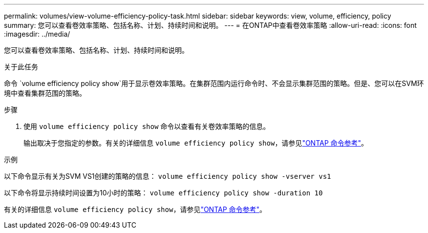 ---
permalink: volumes/view-volume-efficiency-policy-task.html 
sidebar: sidebar 
keywords: view, volume, efficiency, policy 
summary: 您可以查看卷效率策略、包括名称、计划、持续时间和说明。 
---
= 在ONTAP中查看卷效率策略
:allow-uri-read: 
:icons: font
:imagesdir: ../media/


[role="lead"]
您可以查看卷效率策略、包括名称、计划、持续时间和说明。

.关于此任务
命令 `volume efficiency policy show`用于显示卷效率策略。在集群范围内运行命令时、不会显示集群范围的策略。但是、您可以在SVM环境中查看集群范围的策略。

.步骤
. 使用 `volume efficiency policy show` 命令以查看有关卷效率策略的信息。
+
输出取决于您指定的参数。有关的详细信息 `volume efficiency policy show`，请参见link:https://docs.netapp.com/us-en/ontap-cli/volume-efficiency-policy-show.html["ONTAP 命令参考"^]。



.示例
以下命令显示有关为SVM VS1创建的策略的信息：
`volume efficiency policy show -vserver vs1`

以下命令将显示持续时间设置为10小时的策略：
`volume efficiency policy show -duration 10`

有关的详细信息 `volume efficiency policy show`，请参见link:https://docs.netapp.com/us-en/ontap-cli/volume-efficiency-policy-show.html["ONTAP 命令参考"^]。

